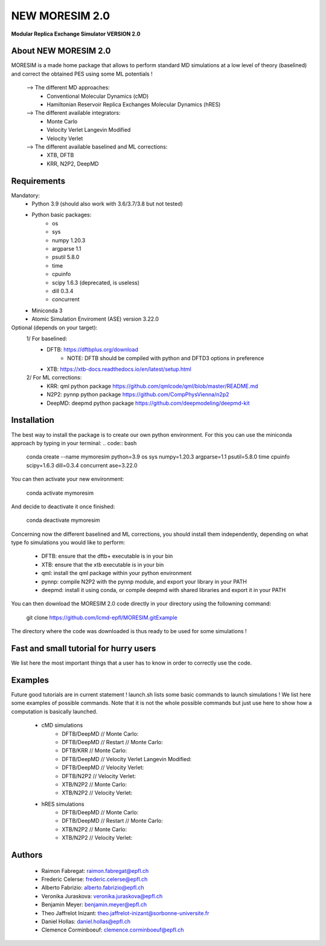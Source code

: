 NEW MORESIM 2.0
===============
**Modular Replica Exchange Simulator
VERSION 2.0**

About NEW MORESIM 2.0
---------------------
MORESIM is a made home package that allows to perform standard MD simulations
at a low level of theory (baselined) and correct the obtained PES using some 
ML potentials !
	--> The different MD approaches:
		* Conventional Molecular Dynamics (cMD)
		* Hamiltonian Reservoir Replica Exchanges Molecular Dynamics (hRES)
	--> The different available integrators:
		* Monte Carlo
		* Velocity Verlet Langevin Modified
		* Velocity Verlet
	--> The different available baselined and ML corrections:
		* XTB, DFTB
		* KRR, N2P2, DeepMD

Requirements
------------
Mandatory:
	* Python 3.9 (should also work with 3.6/3.7/3.8 but not tested)
	* Python basic packages:
		- os
		- sys
		- numpy 1.20.3
		- argparse 1.1
		- psutil 5.8.0
		- time 
		- cpuinfo
		- scipy 1.6.3 (deprecated, is useless)
		- dill 0.3.4
		- concurrent
	* Miniconda 3
	* Atomic Simulation Enviroment (ASE) version 3.22.0

Optional (depends on your target):
	1/ For baselined:
		* DFTB: https://dftbplus.org/download			
			- NOTE: DFTB should be compiled with python and DFTD3 options in preference
		* XTB: https://xtb-docs.readthedocs.io/en/latest/setup.html
	2/ For ML corrections:
		* KRR: qml python package https://github.com/qmlcode/qml/blob/master/README.md
		* N2P2: pynnp python package https://github.com/CompPhysVienna/n2p2
		* DeepMD: deepmd python package https://github.com/deepmodeling/deepmd-kit
		
Installation 
------------
The best way to install the package is to create our own python environment. 
For this you can use the miniconda approach by typing in your terminal:
.. code:: bash
	conda create --name mymoresim python=3.9 os sys numpy=1.20.3 argparse=1.1 psutil=5.8.0 time cpuinfo scipy=1.6.3 dill=0.3.4 concurrent ase=3.22.0
You can then activate your 
new environment:
	.. line-block::
		conda activate mymoresim
And decide to deactivate it 
once finished:
	.. line-block::
		conda deactivate mymoresim	
Concerning now the different baselined and ML corrections, you should install them independently, depending on
what type fo simulations you would like to perform:
	* DFTB: ensure that the dftb+ executable is in your bin
	* XTB: ensure that the xtb executable is in your bin
	* qml: install the qml package within your python environment
	* pynnp: compile N2P2 with the pynnp module, and export your library in your PATH
	* deepmd: install it using conda, or compile deepmd with shared libraries and export it in your PATH
You can then download the MORESIM 2.0 code directly in your directory
using the followning command:
	.. line-block::
		git clone https://github.com/lcmd-epfl/MORESIM.gitExample 
The directory where the code was downloaded is thus ready to be used 
for some simulations !

Fast and small tutorial for hurry users
---------------------------------------
We list here the most important things that a user has to know
in order to correctly use the code.

Examples
--------
Future good tutorials are in current statement !
launch.sh lists some basic commands to launch simulations !
We list here some examples of possible commands. 
Note that it is not the whole possible commands but just use here to show how a computation is basically launched.
	* cMD simulations
		- DFTB/DeepMD // Monte Carlo: 
		- DFTB/DeepMD // Restart // Monte Carlo: 
		- DFTB/KRR // Monte Carlo: 
		- DFTB/DeepMD // Velocity Verlet Langevin Modified: 
		- DFTB/DeepMD // Velocity Verlet:
		- DFTB/N2P2 // Velocity Verlet:
		- XTB/N2P2 // Monte Carlo: 
		- XTB/N2P2 // Velocity Verlet:
	* hRES simulations
		- DFTB/DeepMD // Monte Carlo:
		- DFTB/DeepMD // Restart // Monte Carlo:
		- XTB/N2P2 // Monte Carlo:
		- XTB/N2P2 // Velocity Verlet:		
		
Authors
-------
	* Raimon Fabregat: raimon.fabregat@epfl.ch
	* Frederic Celerse: frederic.celerse@epfl.ch
	* Alberto Fabrizio: alberto.fabrizio@epfl.ch
	* Veronika Juraskova: veronika.juraskova@epfl.ch
	* Benjamin Meyer: benjamin.meyer@epfl.ch
	* Theo Jaffrelot Inizant: theo.jaffrelot-inizant@sorbonne-universite.fr
	* Daniel Hollas: daniel.hollas@epfl.ch
	* Clemence Corminboeuf: clemence.corminboeuf@epfl.ch
